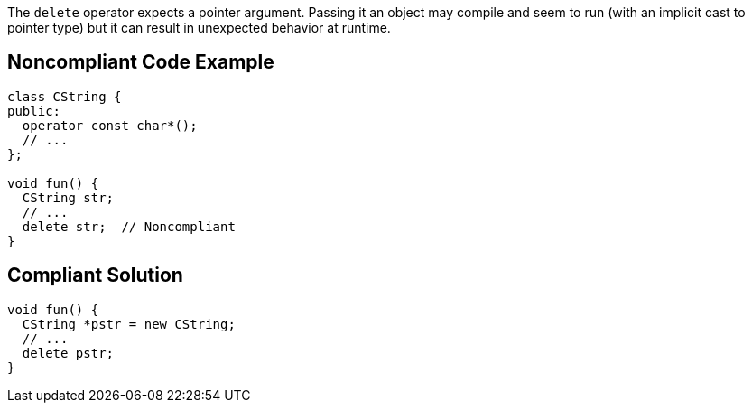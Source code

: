 The ``++delete++`` operator expects a pointer argument. Passing it an object may compile and seem to run (with an implicit cast to pointer type) but it can result in unexpected behavior at runtime.


== Noncompliant Code Example

----
class CString {
public:
  operator const char*();
  // ...
};

void fun() {
  CString str;
  // ...
  delete str;  // Noncompliant
}
----


== Compliant Solution

----
void fun() {
  CString *pstr = new CString;
  // ...
  delete pstr;
}
----

